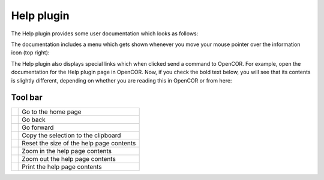 .. _OpenCOR-helpplugin:

===========
Help plugin
===========

The Help plugin provides some user documentation which looks as follows:

.. image:: /OpenCOR/images/HelpScreenshot01.png
    :align: center
    :width: 360px
    :height: 270px
    :alt: Help plugin: default view

The documentation includes a menu which gets shown whenever you move your mouse pointer over the information icon (top right):

.. image:: /OpenCOR/images/HelpScreenshot02.png
    :align: center
    :width: 360px
    :height: 270px
    :alt: Help plugin: context menu

The Help plugin also displays special links which when clicked send a command to OpenCOR. For example, open the documentation for the Help plugin page in OpenCOR. Now, if you check the bold text below, you will see that its contents is slightly different, depending on whether you are reading this in OpenCOR or from here:

.. centered:: To open the About box, select the ``Help`` | ``About...`` menu...

Tool bar
--------

.. |go-home|
    image:: images/oxygen/actions/go-home.png
        :width: 24px
        :height: 24px

.. |go-previous|
    image:: images/oxygen/actions/go-previous.png
        :width: 24px
        :height: 24px

.. |go-next|
    image:: images/oxygen/actions/go-next.png
        :width: 24px
        :height: 24px

.. |edit-copy|
    image:: images/oxygen/actions/edit-copy.png
        :width: 24px
        :height: 24px

.. |zoom-original|
    image:: images/oxygen/actions/zoom-original.png
        :width: 24px
        :height: 24px

.. |zoom-in|
    image:: images/oxygen/actions/zoom-in.png
        :width: 24px
        :height: 24px

.. |zoom-out|
    image:: images/oxygen/actions/zoom-out.png
        :width: 24px
        :height: 24px

.. |document-print|
    image:: images/oxygen/actions/document-print.png
        :width: 24px
        :height: 24px

================ ========================================
|go-home|        Go to the home page
|go-previous|    Go back
|go-next|        Go forward
|edit-copy|      Copy the selection to the clipboard
|zoom-original|  Reset the size of the help page contents
|zoom-in|        Zoom in the help page contents
|zoom-out|       Zoom out the help page contents
|document-print| Print the help page contents
================ ========================================
